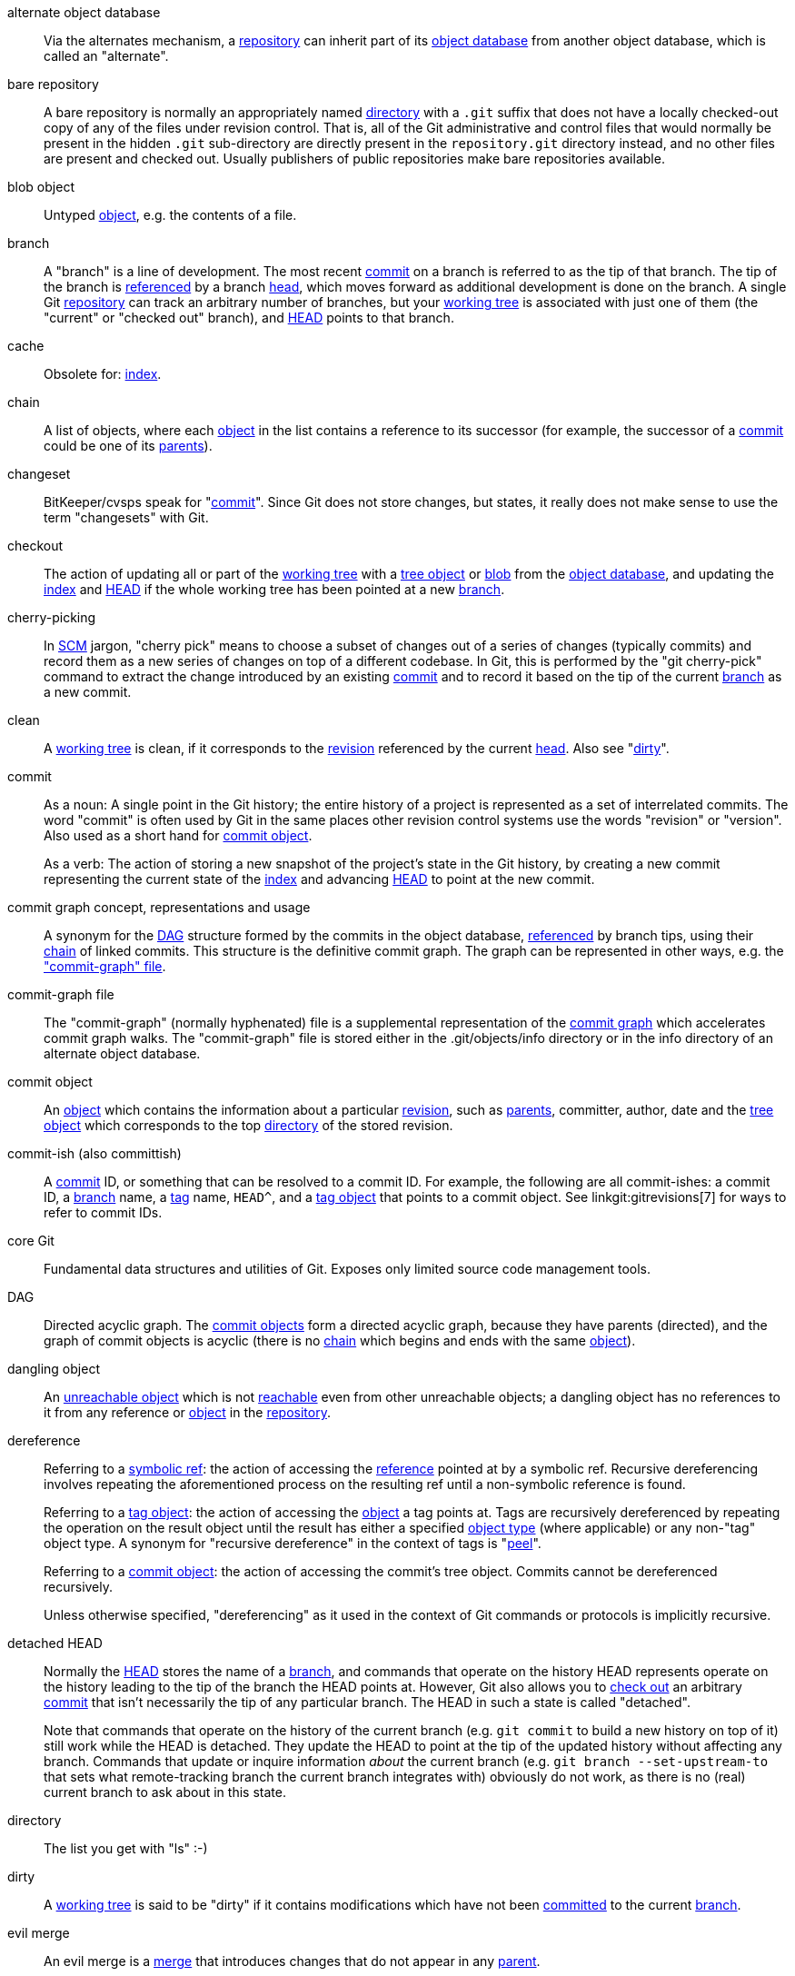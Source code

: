 [[def_alternate_object_database]]alternate object database::
	Via the alternates mechanism, a <<def_repository,repository>>
	can inherit part of its <<def_object_database,object database>>
	from another object database, which is called an "alternate".

[[def_bare_repository]]bare repository::
	A bare repository is normally an appropriately
	named <<def_directory,directory>> with a `.git` suffix that does not
	have a locally checked-out copy of any of the files under
	revision control. That is, all of the Git
	administrative and control files that would normally be present in the
	hidden `.git` sub-directory are directly present in the
	`repository.git` directory instead,
	and no other files are present and checked out. Usually publishers of
	public repositories make bare repositories available.

[[def_blob_object]]blob object::
	Untyped <<def_object,object>>, e.g. the contents of a file.

[[def_branch]]branch::
	A "branch" is a line of development.  The most recent
	<<def_commit,commit>> on a branch is referred to as the tip of
	that branch.  The tip of the branch is <<def_ref,referenced>> by a branch
	<<def_head,head>>, which moves forward as additional development
	is done on the branch.  A single Git
	<<def_repository,repository>> can track an arbitrary number of
	branches, but your <<def_working_tree,working tree>> is
	associated with just one of them (the "current" or "checked out"
	branch), and <<def_HEAD,HEAD>> points to that branch.

[[def_cache]]cache::
	Obsolete for: <<def_index,index>>.

[[def_chain]]chain::
	A list of objects, where each <<def_object,object>> in the list contains
	a reference to its successor (for example, the successor of a
	<<def_commit,commit>> could be one of its <<def_parent,parents>>).

[[def_changeset]]changeset::
	BitKeeper/cvsps speak for "<<def_commit,commit>>". Since Git does not
	store changes, but states, it really does not make sense to use the term
	"changesets" with Git.

[[def_checkout]]checkout::
	The action of updating all or part of the
	<<def_working_tree,working tree>> with a <<def_tree_object,tree object>>
	or <<def_blob_object,blob>> from the
	<<def_object_database,object database>>, and updating the
	<<def_index,index>> and <<def_HEAD,HEAD>> if the whole working tree has
	been pointed at a new <<def_branch,branch>>.

[[def_cherry-picking]]cherry-picking::
	In <<def_SCM,SCM>> jargon, "cherry pick" means to choose a subset of
	changes out of a series of changes (typically commits) and record them
	as a new series of changes on top of a different codebase. In Git, this is
	performed by the "git cherry-pick" command to extract the change introduced
	by an existing <<def_commit,commit>> and to record it based on the tip
	of the current <<def_branch,branch>> as a new commit.

[[def_clean]]clean::
	A <<def_working_tree,working tree>> is clean, if it
	corresponds to the <<def_revision,revision>> referenced by the current
	<<def_head,head>>. Also see "<<def_dirty,dirty>>".

[[def_commit]]commit::
	As a noun: A single point in the
	Git history; the entire history of a project is represented as a
	set of interrelated commits.  The word "commit" is often
	used by Git in the same places other revision control systems
	use the words "revision" or "version".  Also used as a short
	hand for <<def_commit_object,commit object>>.
+
As a verb: The action of storing a new snapshot of the project's
state in the Git history, by creating a new commit representing the current
state of the <<def_index,index>> and advancing <<def_HEAD,HEAD>>
to point at the new commit.

[[def_commit_graph_general]]commit graph concept, representations and usage::
	A synonym for the <<def_DAG,DAG>> structure formed by the commits
	in the object database, <<def_ref,referenced>> by branch tips,
	using their <<def_chain,chain>> of linked commits.
	This structure is the definitive commit graph. The
	graph can be represented in other ways, e.g. the
	<<def_commit_graph_file,"commit-graph" file>>.

[[def_commit_graph_file]]commit-graph file::
	The "commit-graph" (normally hyphenated) file is a supplemental
	representation of the <<def_commit_graph_general,commit graph>>
	which accelerates commit graph walks. The "commit-graph" file is
	stored either in the .git/objects/info directory or in the info
	directory of an alternate object database.

[[def_commit_object]]commit object::
	An <<def_object,object>> which contains the information about a
	particular <<def_revision,revision>>, such as <<def_parent,parents>>, committer,
	author, date and the <<def_tree_object,tree object>> which corresponds
	to the top <<def_directory,directory>> of the stored
	revision.

[[def_commit-ish]]commit-ish (also committish)::
	A <<def_commit,commit>> ID, or something that can be resolved to a
	commit ID. For example, the following are all commit-ishes: a commit ID,
	a <<def_branch,branch>> name, a <<def_tag,tag>> name, `HEAD^`, and a
	<<def_tag_object,tag object>> that points to a commit object. See
	linkgit:gitrevisions[7] for ways to refer to commit IDs.

[[def_core_git]]core Git::
	Fundamental data structures and utilities of Git. Exposes only limited
	source code management tools.

[[def_DAG]]DAG::
	Directed acyclic graph. The <<def_commit_object,commit objects>> form a
	directed acyclic graph, because they have parents (directed), and the
	graph of commit objects is acyclic (there is no <<def_chain,chain>>
	which begins and ends with the same <<def_object,object>>).

[[def_dangling_object]]dangling object::
	An <<def_unreachable_object,unreachable object>> which is not
	<<def_reachable,reachable>> even from other unreachable objects; a
	dangling object has no references to it from any
	reference or <<def_object,object>> in the <<def_repository,repository>>.

[[def_dereference]]dereference::
	Referring to a <<def_symref,symbolic ref>>: the action of accessing the
	<<def_ref,reference>> pointed at by a symbolic ref. Recursive
	dereferencing involves repeating the aforementioned process on the
	resulting ref until a non-symbolic reference is found.
+
Referring to a <<def_tag_object,tag object>>: the action of accessing the
<<def_object,object>> a tag points at. Tags are recursively dereferenced by
repeating the operation on the result object until the result has either a
specified <<def_object_type,object type>> (where applicable) or any non-"tag"
object type. A synonym for "recursive dereference" in the context of tags is
"<<def_peel,peel>>".
+
Referring to a <<def_commit_object,commit object>>: the action of accessing
the commit's tree object. Commits cannot be dereferenced recursively.
+
Unless otherwise specified, "dereferencing" as it used in the context of Git
commands or protocols is implicitly recursive.

[[def_detached_HEAD]]detached HEAD::
	Normally the <<def_HEAD,HEAD>> stores the name of a
	<<def_branch,branch>>, and commands that operate on the
	history HEAD represents operate on the history leading to the
	tip of the branch the HEAD points at.  However, Git also
	allows you to <<def_checkout,check out>> an arbitrary
	<<def_commit,commit>> that isn't necessarily the tip of any
	particular branch.  The HEAD in such a state is called
	"detached".
+
Note that commands that operate on the history of the current branch
(e.g. `git commit` to build a new history on top of it) still work
while the HEAD is detached. They update the HEAD to point at the tip
of the updated history without affecting any branch.  Commands that
update or inquire information _about_ the current branch (e.g. `git
branch --set-upstream-to` that sets what remote-tracking branch the
current branch integrates with) obviously do not work, as there is no
(real) current branch to ask about in this state.

[[def_directory]]directory::
	The list you get with "ls" :-)

[[def_dirty]]dirty::
	A <<def_working_tree,working tree>> is said to be "dirty" if
	it contains modifications which have not been <<def_commit,committed>> to the current
	<<def_branch,branch>>.

[[def_evil_merge]]evil merge::
	An evil merge is a <<def_merge,merge>> that introduces changes that
	do not appear in any <<def_parent,parent>>.

[[def_fast_forward]]fast-forward::
	A fast-forward is a special type of <<def_merge,merge>> where you have a
	<<def_revision,revision>> and you are "merging" another
	<<def_branch,branch>>'s changes that happen to be a descendant of what
	you have. In such a case, you do not make a new <<def_merge,merge>>
	<<def_commit,commit>> but instead just update your branch to point at the same
	revision as the branch you are merging. This will happen frequently on a
	<<def_remote_tracking_branch,remote-tracking branch>> of a remote
	<<def_repository,repository>>.

[[def_fetch]]fetch::
	Fetching a <<def_branch,branch>> means to get the
	branch's <<def_head_ref,head ref>> from a remote
	<<def_repository,repository>>, to find out which objects are
	missing from the local <<def_object_database,object database>>,
	and to get them, too.  See also linkgit:git-fetch[1].

[[def_file_system]]file system::
	Linus Torvalds originally designed Git to be a user space file system,
	i.e. the infrastructure to hold files and directories. That ensured the
	efficiency and speed of Git.

[[def_git_archive]]Git archive::
	Synonym for <<def_repository,repository>> (for arch people).

[[def_gitfile]]gitfile::
	A plain file `.git` at the root of a working tree that
	points at the directory that is the real repository.
	For proper use see linkgit:git-worktree[1] or linkgit:git-submodule[1].
	For syntax see linkgit:gitrepository-layout[5].

[[def_grafts]]grafts::
	Grafts enable two otherwise different lines of development to be joined
	together by recording fake ancestry information for commits. This way
	you can make Git pretend the set of <<def_parent,parents>> a <<def_commit,commit>> has
	is different from what was recorded when the commit was
	created. Configured via the `.git/info/grafts` file.
+
Note that the grafts mechanism is outdated and can lead to problems
transferring objects between repositories; see linkgit:git-replace[1]
for a more flexible and robust system to do the same thing.

[[def_hash]]hash::
	In Git's context, synonym for <<def_object_name,object name>>.

[[def_head]]head::
	A <<def_ref,named reference>> to the <<def_commit,commit>> at the tip of a
	<<def_branch,branch>>.  Heads are stored in a file in
	`$GIT_DIR/refs/heads/` directory, except when using packed refs. (See
	linkgit:git-pack-refs[1].)

[[def_HEAD]]HEAD::
	The current <<def_branch,branch>>.  In more detail: Your <<def_working_tree,
	working tree>> is normally derived from the state of the tree
	referred to by HEAD.  HEAD is a reference to one of the
	<<def_head,heads>> in your repository, except when using a
	<<def_detached_HEAD,detached HEAD>>, in which case it directly
	references an arbitrary commit.

[[def_head_ref]]head ref::
	A synonym for <<def_head,head>>.

[[def_hook]]hook::
	During the normal execution of several Git commands, call-outs are made
	to optional scripts that allow a developer to add functionality or
	checking. Typically, the hooks allow for a command to be pre-verified
	and potentially aborted, and allow for a post-notification after the
	operation is done. The hook scripts are found in the
	`$GIT_DIR/hooks/` directory, and are enabled by simply
	removing the `.sample` suffix from the filename. In earlier versions
	of Git you had to make them executable.

[[def_index]]index::
	A collection of files with stat information, whose contents are stored
	as objects. The index is a stored version of your
	<<def_working_tree,working tree>>. Truth be told, it can also contain a second, and even
	a third version of a working tree, which are used
	when <<def_merge,merging>>.

[[def_index_entry]]index entry::
	The information regarding a particular file, stored in the
	<<def_index,index>>. An index entry can be unmerged, if a
	<<def_merge,merge>> was started, but not yet finished (i.e. if
	the index contains multiple versions of that file).

[[def_master]]master::
	The default development <<def_branch,branch>>. Whenever you
	create a Git <<def_repository,repository>>, a branch named
	"master" is created, and becomes the active branch. In most
	cases, this contains the local development, though that is
	purely by convention and is not required.

[[def_merge]]merge::
	As a verb: To bring the contents of another
	<<def_branch,branch>> (possibly from an external
	<<def_repository,repository>>) into the current branch.  In the
	case where the merged-in branch is from a different repository,
	this is done by first <<def_fetch,fetching>> the remote branch
	and then merging the result into the current branch.  This
	combination of fetch and merge operations is called a
	<<def_pull,pull>>.  Merging is performed by an automatic process
	that identifies changes made since the branches diverged, and
	then applies all those changes together.  In cases where changes
	conflict, manual intervention may be required to complete the
	merge.
+
As a noun: unless it is a <<def_fast_forward,fast-forward>>, a
successful merge results in the creation of a new <<def_commit,commit>>
representing the result of the merge, and having as
<<def_parent,parents>> the tips of the merged <<def_branch,branches>>.
This commit is referred to as a "merge commit", or sometimes just a
"merge".

[[def_object]]object::
	The unit of storage in Git. It is uniquely identified by the
	<<def_SHA1,SHA-1>> of its contents. Consequently, an
	object cannot be changed.

[[def_object_database]]object database::
	Stores a set of "objects", and an individual <<def_object,object>> is
	identified by its <<def_object_name,object name>>. The objects usually
	live in `$GIT_DIR/objects/`.

[[def_object_identifier]]object identifier (oid)::
	Synonym for <<def_object_name,object name>>.

[[def_object_name]]object name::
	The unique identifier of an <<def_object,object>>.  The
	object name is usually represented by a 40 character
	hexadecimal string.  Also colloquially called <<def_SHA1,SHA-1>>.

[[def_object_type]]object type::
	One of the identifiers "<<def_commit_object,commit>>",
	"<<def_tree_object,tree>>", "<<def_tag_object,tag>>" or
	"<<def_blob_object,blob>>" describing the type of an
	<<def_object,object>>.

[[def_octopus]]octopus::
	To <<def_merge,merge>> more than two <<def_branch,branches>>.

[[def_orphan]]orphan::
	The act of getting on a <<def_branch,branch>> that does not
	exist yet (i.e., an <<def_unborn,unborn>> branch).  After
	such an operation, the commit first created becomes a commit
	without a parent, starting a new history.

[[def_origin]]origin::
	The default upstream <<def_repository,repository>>. Most projects have
	at least one upstream project which they track. By default
	'origin' is used for that purpose. New upstream updates
	will be fetched into <<def_remote_tracking_branch,remote-tracking branches>> named
	origin/name-of-upstream-branch, which you can see using
	`git branch -r`.

[[def_overlay]]overlay::
	Only update and add files to the working directory, but don't
	delete them, similar to how 'cp -R' would update the contents
	in the destination directory.  This is the default mode in a
	<<def_checkout,checkout>> when checking out files from the
	<<def_index,index>> or a <<def_tree-ish,tree-ish>>.  In
	contrast, no-overlay mode also deletes tracked files not
	present in the source, similar to 'rsync --delete'.

[[def_pack]]pack::
	A set of objects which have been compressed into one file (to save space
	or to transmit them efficiently).

[[def_pack_index]]pack index::
	The list of identifiers, and other information, of the objects in a
	<<def_pack,pack>>, to assist in efficiently accessing the contents of a
	pack.

[[def_pathspec]]pathspec::
	Pattern used to limit paths in Git commands.
+
Pathspecs are used on the command line of "git ls-files", "git
ls-tree", "git add", "git grep", "git diff", "git checkout",
and many other commands to
limit the scope of operations to some subset of the tree or
working tree.  See the documentation of each command for whether
paths are relative to the current directory or toplevel.  The
pathspec syntax is as follows:
+
--

* any path matches itself
* the pathspec up to the last slash represents a
  directory prefix.  The scope of that pathspec is
  limited to that subtree.
* the rest of the pathspec is a pattern for the remainder
  of the pathname.  Paths relative to the directory
  prefix will be matched against that pattern using fnmatch(3);
  in particular, '*' and '?' _can_ match directory separators.

--
+
For example, Documentation/*.jpg will match all .jpg files
in the Documentation subtree,
including Documentation/chapter_1/figure_1.jpg.
+
A pathspec that begins with a colon `:` has special meaning.  In the
short form, the leading colon `:` is followed by zero or more "magic
signature" letters (which optionally is terminated by another colon `:`),
and the remainder is the pattern to match against the path.
The "magic signature" consists of ASCII symbols that are neither
alphanumeric, glob, regex special characters nor colon.
The optional colon that terminates the "magic signature" can be
omitted if the pattern begins with a character that does not belong to
"magic signature" symbol set and is not a colon.
+
In the long form, the leading colon `:` is followed by an open
parenthesis `(`, a comma-separated list of zero or more "magic words",
and a close parentheses `)`, and the remainder is the pattern to match
against the path.
+
A pathspec with only a colon means "there is no pathspec". This form
should not be combined with other pathspec.
+
--
top;;
	The magic word `top` (magic signature: `/`) makes the pattern
	match from the root of the working tree, even when you are
	running the command from inside a subdirectory.

literal;;
	Wildcards in the pattern such as `*` or `?` are treated
	as literal characters.

icase;;
	Case insensitive match.

glob;;
	Git treats the pattern as a shell glob suitable for
	consumption by fnmatch(3) with the FNM_PATHNAME flag:
	wildcards in the pattern will not match a / in the pathname.
	For example, "Documentation/{asterisk}.html" matches
	"Documentation/git.html" but not "Documentation/ppc/ppc.html"
	or "tools/perf/Documentation/perf.html".
+
Two consecutive asterisks ("`**`") in patterns matched against
full pathname may have special meaning:

 - A leading "`**`" followed by a slash means match in all
   directories. For example, "`**/foo`" matches file or directory
   "`foo`" anywhere. "`**/foo/bar`" matches file or directory "`bar`"
   anywhere that is directly under directory "`foo`".

 - A trailing "`/**`" matches everything inside. For example,
   "`abc/**`" matches all files inside directory "abc", relative
   to the location of the `.gitignore` file, with infinite depth.

 - A slash followed by two consecutive asterisks then a slash
   matches zero or more directories. For example, "`a/**/b`"
   matches "`a/b`", "`a/x/b`", "`a/x/y/b`" and so on.

 - Other consecutive asterisks are considered invalid.
+
Glob magic is incompatible with literal magic.

attr;;
After `attr:` comes a space separated list of "attribute
requirements", all of which must be met in order for the
path to be considered a match; this is in addition to the
usual non-magic pathspec pattern matching.
See linkgit:gitattributes[5].
+
Each of the attribute requirements for the path takes one of
these forms:

- "`ATTR`" requires that the attribute `ATTR` be set.

- "`-ATTR`" requires that the attribute `ATTR` be unset.

- "`ATTR=VALUE`" requires that the attribute `ATTR` be
  set to the string `VALUE`.

- "`!ATTR`" requires that the attribute `ATTR` be
  unspecified.
+
Note that when matching against a tree object, attributes are still
obtained from working tree, not from the given tree object.

exclude;;
	After a path matches any non-exclude pathspec, it will be run
	through all exclude pathspecs (magic signature: `!` or its
	synonym `^`). If it matches, the path is ignored.  When there
	is no non-exclude pathspec, the exclusion is applied to the
	result set as if invoked without any pathspec.
--

[[def_parent]]parent::
	A <<def_commit_object,commit object>> contains a (possibly empty) list
	of the logical predecessor(s) in the line of development, i.e. its
	parents.

[[def_peel]]peel::
	The action of recursively <<def_dereference,dereferencing>> a
	<<def_tag_object,tag object>>.

[[def_pickaxe]]pickaxe::
	The term <<def_pickaxe,pickaxe>> refers to an option to the diffcore
	routines that help select changes that add or delete a given text
	string. With the `--pickaxe-all` option, it can be used to view the full
	<<def_changeset,changeset>> that introduced or removed, say, a
	particular line of text. See linkgit:git-diff[1].

[[def_plumbing]]plumbing::
	Cute name for <<def_core_git,core Git>>.

[[def_porcelain]]porcelain::
	Cute name for programs and program suites depending on
	<<def_core_git,core Git>>, presenting a high level access to
	core Git. Porcelains expose more of a <<def_SCM,SCM>>
	interface than the <<def_plumbing,plumbing>>.

[[def_per_worktree_ref]]per-worktree ref::
	Refs that are per-<<def_worktree,worktree>>, rather than
	global.  This is presently only <<def_HEAD,HEAD>> and any refs
	that start with `refs/bisect/`, but might later include other
	unusual refs.

[[def_pseudoref]]pseudoref::
	A ref that has different semantics than normal refs. These refs can be
	read via normal Git commands, but cannot be written to by commands like
	linkgit:git-update-ref[1].
+
The following pseudorefs are known to Git:

 - `FETCH_HEAD` is written by linkgit:git-fetch[1] or linkgit:git-pull[1]. It
   may refer to multiple object IDs. Each object ID is annotated with metadata
   indicating where it was fetched from and its fetch status.

 - `MERGE_HEAD` is written by linkgit:git-merge[1] when resolving merge
   conflicts. It contains all commit IDs which are being merged.

[[def_pull]]pull::
	Pulling a <<def_branch,branch>> means to <<def_fetch,fetch>> it and
	<<def_merge,merge>> it.  See also linkgit:git-pull[1].

[[def_push]]push::
	Pushing a <<def_branch,branch>> means to get the branch's
	<<def_head_ref,head ref>> from a remote <<def_repository,repository>>,
	find out if it is an ancestor to the branch's local
	head ref, and in that case, putting all
	objects, which are <<def_reachable,reachable>> from the local
	head ref, and which are missing from the remote
	repository, into the remote
	<<def_object_database,object database>>, and updating the remote
	head ref. If the remote <<def_head,head>> is not an
	ancestor to the local head, the push fails.

[[def_reachable]]reachable::
	All of the ancestors of a given <<def_commit,commit>> are said to be
	"reachable" from that commit. More
	generally, one <<def_object,object>> is reachable from
	another if we can reach the one from the other by a <<def_chain,chain>>
	that follows <<def_tag,tags>> to whatever they tag,
	<<def_commit_object,commits>> to their parents or trees, and
	<<def_tree_object,trees>> to the trees or <<def_blob_object,blobs>>
	that they contain.

[[def_reachability_bitmap]]reachability bitmaps::
	Reachability bitmaps store information about the
	<<def_reachable,reachability>> of a selected set of commits in
	a packfile, or a multi-pack index (MIDX), to speed up object search.
	The bitmaps are stored in a ".bitmap" file. A repository may have at
	most one bitmap file in use. The bitmap file may belong to either one
	pack, or the repository's multi-pack index (if it exists).

[[def_rebase]]rebase::
	To reapply a series of changes from a <<def_branch,branch>> to a
	different base, and reset the <<def_head,head>> of that branch
	to the result.

[[def_ref]]ref::
	A name that points to an <<def_object_name,object name>> or
	another ref (the latter is called a <<def_symref,symbolic ref>>).
	For convenience, a ref can sometimes be abbreviated when used
	as an argument to a Git command; see linkgit:gitrevisions[7]
	for details.
	Refs are stored in the <<def_repository,repository>>.
+
The ref namespace is hierarchical.
Ref names must either start with `refs/` or be located in the root of
the hierarchy. For the latter, their name must follow these rules:
+
 - The name consists of only upper-case characters or underscores.

 - The name ends with "`_HEAD`" or is equal to "`HEAD`".
+
There are some irregular refs in the root of the hierarchy that do not
match these rules. The following list is exhaustive and shall not be
extended in the future:
+
 - `AUTO_MERGE`

 - `BISECT_EXPECTED_REV`

 - `NOTES_MERGE_PARTIAL`

 - `NOTES_MERGE_REF`

 - `MERGE_AUTOSTASH`
+
Different subhierarchies are used for different purposes. For example,
the `refs/heads/` hierarchy is used to represent local branches whereas
the `refs/tags/` hierarchy is used to represent local tags..

[[def_reflog]]reflog::
	A reflog shows the local "history" of a ref.  In other words,
	it can tell you what the 3rd last revision in _this_ repository
	was, and what was the current state in _this_ repository,
	yesterday 9:14pm.  See linkgit:git-reflog[1] for details.

[[def_refspec]]refspec::
	A "refspec" is used by <<def_fetch,fetch>> and
	<<def_push,push>> to describe the mapping between remote
	<<def_ref,ref>> and local ref. See linkgit:git-fetch[1] or
	linkgit:git-push[1] for details.

[[def_remote]]remote repository::
	A <<def_repository,repository>> which is used to track the same
	project but resides somewhere else. To communicate with remotes,
	see <<def_fetch,fetch>> or <<def_push,push>>.

[[def_remote_tracking_branch]]remote-tracking branch::
	A <<def_ref,ref>> that is used to follow changes from another
	<<def_repository,repository>>. It typically looks like
	'refs/remotes/foo/bar' (indicating that it tracks a branch named
	'bar' in a remote named 'foo'), and matches the right-hand-side of
	a configured fetch <<def_refspec,refspec>>. A remote-tracking
	branch should not contain direct modifications or have local
	commits made to it.

[[def_repository]]repository::
	A collection of <<def_ref,refs>> together with an
	<<def_object_database,object database>> containing all objects
	which are <<def_reachable,reachable>> from the refs, possibly
	accompanied by meta data from one or more <<def_porcelain,porcelains>>. A
	repository can share an object database with other repositories
	via <<def_alternate_object_database,alternates mechanism>>.

[[def_resolve]]resolve::
	The action of fixing up manually what a failed automatic
	<<def_merge,merge>> left behind.

[[def_revision]]revision::
	Synonym for <<def_commit,commit>> (the noun).

[[def_rewind]]rewind::
	To throw away part of the development, i.e. to assign the
	<<def_head,head>> to an earlier <<def_revision,revision>>.

[[def_SCM]]SCM::
	Source code management (tool).

[[def_SHA1]]SHA-1::
	"Secure Hash Algorithm 1"; a cryptographic hash function.
	In the context of Git used as a synonym for <<def_object_name,object name>>.

[[def_shallow_clone]]shallow clone::
	Mostly a synonym to <<def_shallow_repository,shallow repository>>
	but the phrase makes it more explicit that it was created by
	running `git clone --depth=...` command.

[[def_shallow_repository]]shallow repository::
	A shallow <<def_repository,repository>> has an incomplete
	history some of whose <<def_commit,commits>> have <<def_parent,parents>> cauterized away (in other
	words, Git is told to pretend that these commits do not have the
	parents, even though they are recorded in the <<def_commit_object,commit
	object>>). This is sometimes useful when you are interested only in the
	recent history of a project even though the real history recorded in the
	upstream is much larger. A shallow repository
	is created by giving the `--depth` option to linkgit:git-clone[1], and
	its history can be later deepened with linkgit:git-fetch[1].

[[def_stash]]stash entry::
	An <<def_object,object>> used to temporarily store the contents of a
	<<def_dirty,dirty>> working directory and the index for future reuse.

[[def_submodule]]submodule::
	A <<def_repository,repository>> that holds the history of a
	separate project inside another repository (the latter of
	which is called <<def_superproject, superproject>>).

[[def_superproject]]superproject::
	A <<def_repository,repository>> that references repositories
	of other projects in its working tree as <<def_submodule,submodules>>.
	The superproject knows about the names of (but does not hold
	copies of) commit objects of the contained submodules.

[[def_symref]]symref::
	Symbolic reference: instead of containing the <<def_SHA1,SHA-1>> id
	itself, it is of the format 'ref: refs/some/thing' and when referenced,
	it recursively <<def_dereference,dereferences>> to this reference.
	'<<def_HEAD,HEAD>>' is a prime example of a symref. Symbolic references
	are manipulated with the linkgit:git-symbolic-ref[1] command.

[[def_tag]]tag::
	A <<def_ref,ref>> under `refs/tags/` namespace that points to an
	object of an arbitrary type (typically a tag points to either a
	<<def_tag_object,tag>> or a <<def_commit_object,commit object>>).
	In contrast to a <<def_head,head>>, a tag is not updated by
	the `commit` command. A Git tag has nothing to do with a Lisp
	tag (which would be called an <<def_object_type,object type>>
	in Git's context). A tag is most typically used to mark a particular
	point in the commit ancestry <<def_chain,chain>>.

[[def_tag_object]]tag object::
	An <<def_object,object>> containing a <<def_ref,ref>> pointing to
	another object, which can contain a message just like a
	<<def_commit_object,commit object>>. It can also contain a (PGP)
	signature, in which case it is called a "signed tag object".

[[def_topic_branch]]topic branch::
	A regular Git <<def_branch,branch>> that is used by a developer to
	identify a conceptual line of development. Since branches are very easy
	and inexpensive, it is often desirable to have several small branches
	that each contain very well defined concepts or small incremental yet
	related changes.

[[def_trailer]]trailer::
	Key-value metadata.  Trailers are optionally found at the end of
	a commit message.  Might be called "footers" or "tags" in other
	communities.  See linkgit:git-interpret-trailers[1].

[[def_tree]]tree::
	Either a <<def_working_tree,working tree>>, or a <<def_tree_object,tree
	object>> together with the dependent <<def_blob_object,blob>> and tree objects
	(i.e. a stored representation of a working tree).

[[def_tree_object]]tree object::
	An <<def_object,object>> containing a list of file names and modes along
	with refs to the associated blob and/or tree objects. A
	<<def_tree,tree>> is equivalent to a <<def_directory,directory>>.

[[def_tree-ish]]tree-ish (also treeish)::
	A <<def_tree_object,tree object>> ID or something that can be resolved to a
	tree object. Examples of `<tree-ish>es`:

	* Every `<commit-ish>` is a `<tree-ish>`, by taking the
	  <<def_commit,commit>>'s top <<def_directory,directory>>.
	* a subdirectory of a <commit-ish>, like `master:src/`
	* a <<def_tag_object,tag object>> that points to a tree object
	* a tag object that points to a tag object that points to a tree
	  object

	See linkgit:gitrevisions[7] for more ways to refer to trees in Git.

[[def_unborn]]unborn::
	The <<def_HEAD,HEAD>> can point at a <<def_branch,branch>>
	that does not yet exist and that does not have any commit on
	it yet, and such a branch is called an unborn branch.  The
	most typical way users encounter an unborn branch is by
	creating a repository anew without cloning from elsewhere.
	The HEAD would point at the 'main' (or 'master', depending
	on your configuration) branch that is yet to be born.  Also
	some operations can get you on an unborn branch with their
	<<def_orphan,orphan>> option.


[[def_unmerged_index]]unmerged index::
	An <<def_index,index>> which contains unmerged
	<<def_index_entry,index entries>>.

[[def_unreachable_object]]unreachable object::
	An <<def_object,object>> which is not <<def_reachable,reachable>> from a
	<<def_branch,branch>>, <<def_tag,tag>>, or any other reference.

[[def_upstream_branch]]upstream branch::
	The default <<def_branch,branch>> that is merged into the branch in
	question (or the branch in question is rebased onto). It is configured
	via branch.<name>.remote and branch.<name>.merge. If the upstream branch
	of 'A' is 'origin/B' sometimes we say "'A' is tracking 'origin/B'".

[[def_working_tree]]working tree::
	The tree of actual checked out files.  The working tree normally
	contains the contents of the <<def_HEAD,HEAD>> commit's tree,
	plus any local changes that you have made but not yet committed.

[[def_worktree]]worktree::
	A repository can have zero (i.e. bare repository) or one or
	more worktrees attached to it. One "worktree" consists of a
	"working tree" and repository metadata, most of which are
	shared among other worktrees of a single repository, and
	some of which are maintained separately per worktree
	(e.g. the index, HEAD and pseudorefs like MERGE_HEAD,
	per-worktree refs and per-worktree configuration file).
